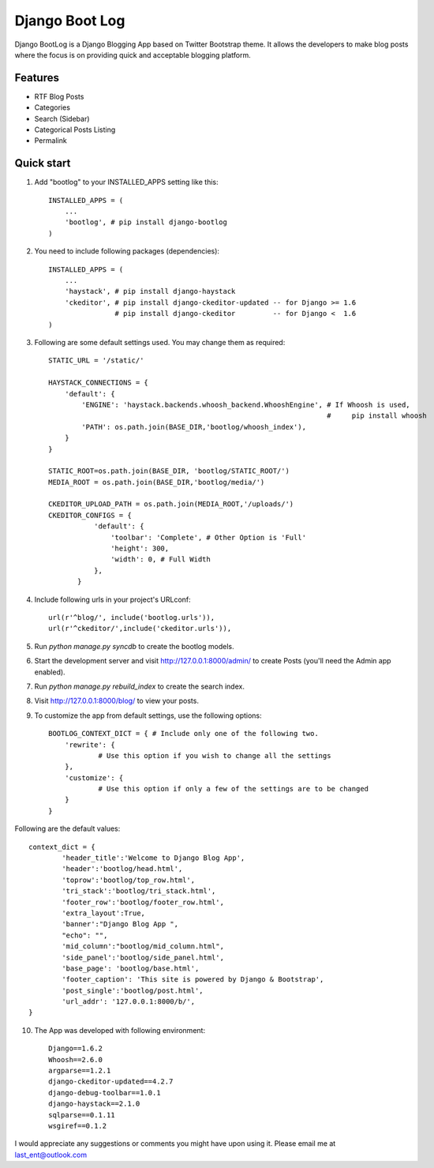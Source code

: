 ===============
Django Boot Log
===============

Django BootLog is a Django Blogging App based on Twitter Bootstrap theme. It allows the developers to make blog posts where the focus is on providing quick and acceptable blogging platform. 

Features
---------

* RTF Blog Posts
* Categories
* Search (Sidebar)
* Categorical Posts Listing
* Permalink


Quick start
-----------

1. Add "bootlog" to your INSTALLED_APPS setting like this::

      INSTALLED_APPS = (
          ...
          'bootlog', # pip install django-bootlog
      )

2. You need to include following packages (dependencies)::

      INSTALLED_APPS = (
          ...
          'haystack', # pip install django-haystack
          'ckeditor', # pip install django-ckeditor-updated -- for Django >= 1.6
                      # pip install django-ckeditor         -- for Django <  1.6
      )

3. Following are some default settings used. You may change them as required::

		STATIC_URL = '/static/'

		HAYSTACK_CONNECTIONS = {
		    'default': { 
		        'ENGINE': 'haystack.backends.whoosh_backend.WhooshEngine', # If Whoosh is used,
		                                                                   #     pip install whoosh
		        'PATH': os.path.join(BASE_DIR,'bootlog/whoosh_index'),
		    }
		}

		STATIC_ROOT=os.path.join(BASE_DIR, 'bootlog/STATIC_ROOT/')
		MEDIA_ROOT = os.path.join(BASE_DIR,'bootlog/media/')

		CKEDITOR_UPLOAD_PATH = os.path.join(MEDIA_ROOT,'/uploads/')
		CKEDITOR_CONFIGS = {
		           'default': {
		               'toolbar': 'Complete', # Other Option is 'Full'
		               'height': 300,
		               'width': 0, # Full Width
		           },
		       }

4. Include following urls in your project's URLconf::

      url(r'^blog/', include('bootlog.urls')),
      url(r'^ckeditor/',include('ckeditor.urls')),

5. Run `python manage.py syncdb` to create the bootlog models.

6. Start the development server and visit http://127.0.0.1:8000/admin/
   to create Posts (you'll need the Admin app enabled).

7. Run `python manage.py rebuild_index` to create the search index.

8. Visit http://127.0.0.1:8000/blog/ to view your posts.

9. To customize the app from default settings, use the following options::

		BOOTLOG_CONTEXT_DICT = { # Include only one of the following two. 
		    'rewrite': {
			    # Use this option if you wish to change all the settings
		    },
		    'customize': {
			    # Use this option if only a few of the settings are to be changed
		    }
		}

Following are the default values::

		context_dict = {
			'header_title':'Welcome to Django Blog App',
			'header':'bootlog/head.html',
			'toprow':'bootlog/top_row.html',
			'tri_stack':'bootlog/tri_stack.html',
			'footer_row':'bootlog/footer_row.html',
			'extra_layout':True,
			'banner':"Django Blog App ",
			"echo": "",
			'mid_column':"bootlog/mid_column.html",
			'side_panel':'bootlog/side_panel.html',
			'base_page': 'bootlog/base.html',
			'footer_caption': 'This site is powered by Django & Bootstrap',
			'post_single':'bootlog/post.html',
			'url_addr': '127.0.0.1:8000/b/',
		}

10. The App was developed with following environment::

		Django==1.6.2
		Whoosh==2.6.0
		argparse==1.2.1
		django-ckeditor-updated==4.2.7
		django-debug-toolbar==1.0.1
		django-haystack==2.1.0
		sqlparse==0.1.11
		wsgiref==0.1.2

I would appreciate any suggestions or comments you might have upon using it. Please email me at last_ent@outlook.com